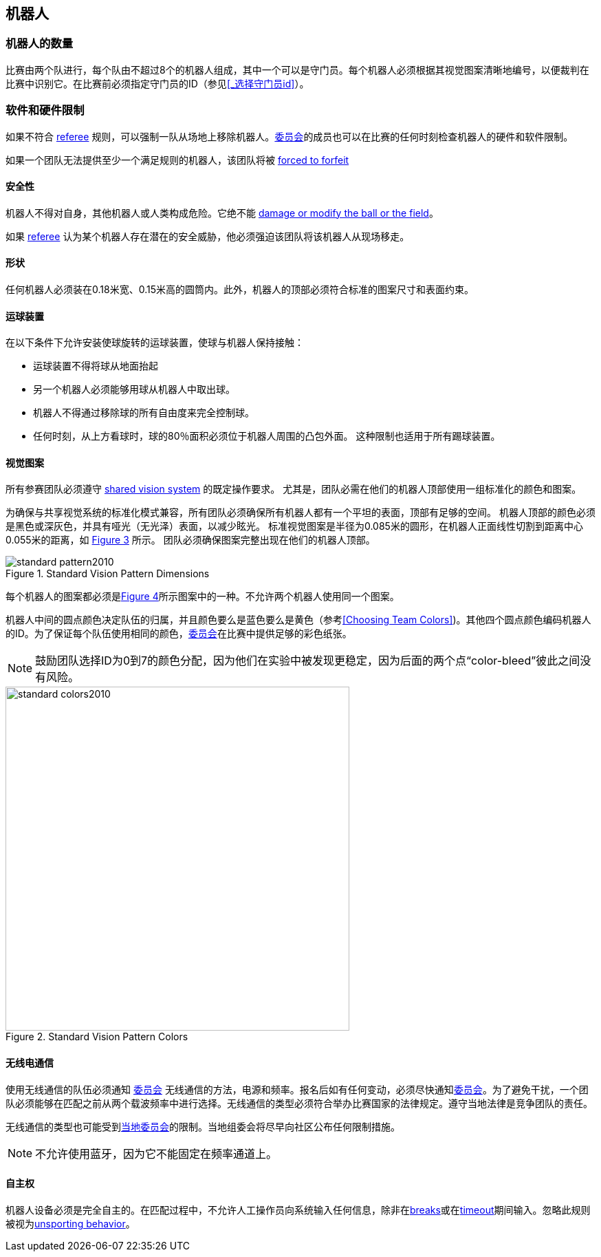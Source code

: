 == 机器人

=== 机器人的数量
比赛由两个队进行，每个队由不超过8个的机器人组成，其中一个可以是守门员。每个机器人必须根据其视觉图案清晰地编号，以便裁判在比赛中识别它。在比赛前必须指定守门员的ID（参见<<_选择守门员id>>）。

=== 软件和硬件限制
如果不符合 <<Referee, referee>> 规则，可以强制一队从场地上移除机器人。<<_技术委员会, 委员会>>的成员也可以在比赛的任何时刻检查机器人的硬件和软件限制。

如果一个团队无法提供至少一个满足规则的机器人，该团队将被 <<Forced Forfeit, forced to forfeit>>

==== 安全性
机器人不得对自身，其他机器人或人类构成危险。它绝不能 <<Damaging The Field Or The Ball, damage or modify the ball or the field>>。

如果 <<Referee, referee>> 认为某个机器人存在潜在的安全威胁，他必须强迫该团队将该机器人从现场移走。

==== 形状
任何机器人必须装在0.18米宽、0.15米高的圆筒内。此外，机器人的顶部必须符合标准的图案尺寸和表面约束。

==== 运球装置
在以下条件下允许安装使球旋转的运球装置，使球与机器人保持接触：

* 运球装置不得将球从地面抬起
* 另一个机器人必须能够用球从机器人中取出球。
* 机器人不得通过移除球的所有自由度来完全控制球。
* 任何时刻，从上方看球时，球的80％面积必须位于机器人周围的凸包外面。 这种限制也适用于所有踢球装置。

==== 视觉图案
所有参赛团队必须遵守 <<Vision, shared vision system>> 的既定操作要求。 尤其是，团队必需在他们的机器人顶部使用一组标准化的颜色和图案。

为确保与共享视觉系统的标准化模式兼容，所有团队必须确保所有机器人都有一个平坦的表面，顶部有足够的空间。 机器人顶部的颜色必须是黑色或深灰色，并具有哑光（无光泽）表面，以减少眩光。 标准视觉图案是半径为0.085米的圆形，在机器人正面线性切割到距离中心0.055米的距离，如 <<standard-vision-pattern, Figure 3>> 所示。 团队必须确保图案完整出现在他们的机器人顶部。

[[standard-vision-pattern]]
.Standard Vision Pattern Dimensions
image::standard_pattern2010.png[]

每个机器人的图案都必须是<<standard-vision-colors, Figure 4>>所示图案中的一种。不允许两个机器人使用同一个图案。

机器人中间的圆点颜色决定队伍的归属，并且颜色要么是蓝色要么是黄色（参考<<Choosing Team Colors>>)。其他四个圆点颜色编码机器人的ID。为了保证每个队伍使用相同的颜色，<<Organizing Committee, 委员会>>在比赛中提供足够的彩色纸张。

NOTE: 鼓励团队选择ID为0到7的颜色分配，因为他们在实验中被发现更稳定，因为后面的两个点“color-bleed”彼此之间没有风险。

.Standard Vision Pattern Colors
[[standard-vision-colors]]
image::standard_colors2010.png[width=500]

==== 无线电通信
使用无线通信的队伍必须通知 <<Organizing Committee, 委员会>> 无线通信的方法，电源和频率。报名后如有任何变动，必须尽快通知<<Organizing Committee, 委员会>>。为了避免干扰，一个团队必须能够在匹配之前从两个载波频率中进行选择。无线通信的类型必须符合举办比赛国家的法律规定。遵守当地法律是竞争团队的责任。

无线通信的类型也可能受到<<Local Organizing Committee, 当地委员会>>的限制。当地组委会将尽早向社区公布任何限制措施。

NOTE: 不允许使用蓝牙，因为它不能固定在频率通道上。

==== 自主权
机器人设备必须是完全自主的。在匹配过程中，不允许人工操作员向系统输入任何信息，除非在<<Overview, breaks>>或在<<Timeouts, timeout>>期间输入。忽略此规则被视为<<Unsporting Behavior, unsporting behavior>>。
